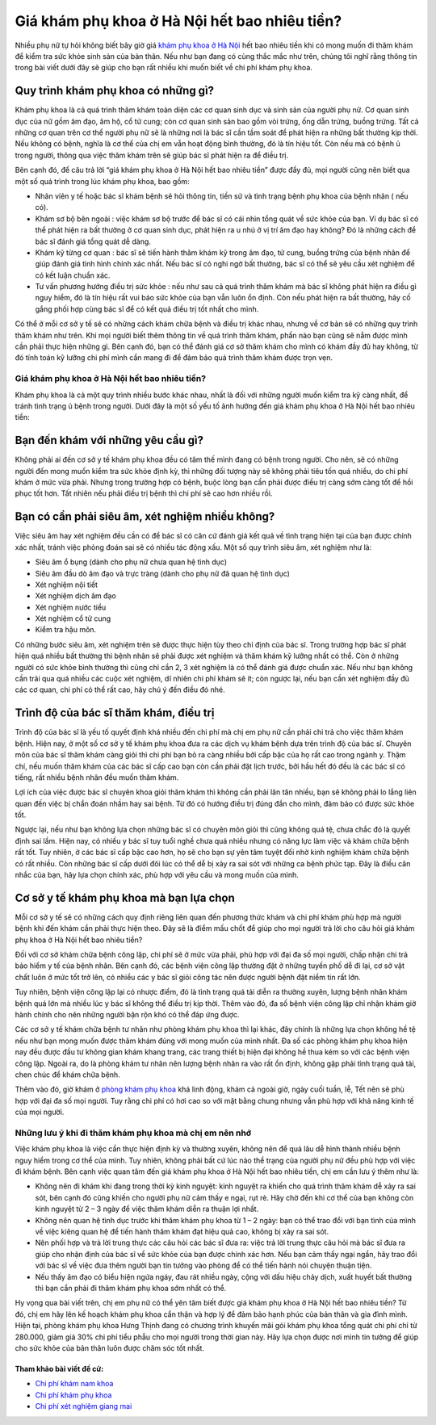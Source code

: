 -----
Giá khám phụ khoa ở Hà Nội hết bao nhiêu tiền?
-----

Nhiều phụ nữ tự hỏi không biết bây giờ giá `khám phụ khoa ở Hà Nội <http://phukhoahungthinh.vn/>`_ hết bao nhiêu tiền khi có mong muốn đi thăm khám để kiểm tra sức khỏe sinh sản của bản thân. Nếu như bạn đang có cùng thắc mắc như trên, chúng tôi nghĩ rằng thông tin trong bài viết dưới đây sẽ giúp cho bạn rất nhiều khi muốn biết về chi phí khám phụ khoa.

Quy trình khám phụ khoa có những gì?
-----

Khám phụ khoa là cả quá trình thăm khám toàn diện các cơ quan sinh dục và sinh sản của người phụ nữ. Cơ quan sinh dục của nữ gồm âm đạo, âm hộ, cổ tử cung; còn cơ quan sinh sản bao gồm vòi trứng, ống dẫn trứng, buồng trứng. Tất cả những cơ quan trên cơ thể người phụ nữ sẽ là những nơi là bác sĩ cần tầm soát để phát hiện ra những bất thường kịp thời. Nếu không có bệnh, nghĩa là cơ thể của chị em vẫn hoạt động bình thường, đó là tín hiệu tốt. Còn nếu mà có bệnh ủ trong người, thông qua việc thăm khám trên sẽ giúp bác sĩ phát hiện ra để điều trị.

.. image:: https://bacsionline.org/images/chat-bac-si-tu-van.gif
	:target: http://bit.ly/2UAdCX5

Bên cạnh đó, để câu trả lời “giá khám phụ khoa ở Hà Nội hết bao nhiêu tiền” được đầy đủ, mọi người cũng nên biết qua một số quá trình trong lúc khám phụ khoa, bao gồm:

• Nhân viên y tế hoặc bác sĩ khám bệnh sẽ hỏi thông tin, tiền sử và tình trạng bệnh phụ khoa của bệnh nhân ( nếu có).

• Khám sơ bộ bên ngoài : việc khám sơ bộ trước để bác sĩ có cái nhìn tổng quát về sức khỏe của bạn. Ví dụ bác sĩ có thể phát hiện ra bất thường ở cơ quan sinh dục, phát hiện ra u nhú ở vị trí âm đạo hay không? Đó là những cách để bác sĩ đánh giá tổng quát dễ dàng.

• Khám kỹ từng cơ quan : bác sĩ sẽ tiến hành thăm khám kỹ trong âm đạo, tử cung, buồng trứng của bệnh nhân để giúp đánh giá tình hình chính xác nhất. Nếu bác sĩ có nghi ngờ bất thường, bác sĩ có thể sẽ yêu cầu xét nghiệm để có kết luận chuẩn xác.

• Tư vấn phương hướng điều trị sức khỏe : nếu như sau cả quá trình thăm khám mà bác sĩ không phát hiện ra điều gì nguy hiểm, đó là tín hiệu rất vui báo sức khỏe của bạn vẫn luôn ổn định. Còn nếu phát hiện ra bất thường, hãy cố gắng phối hợp cùng bác sĩ để có kết quả điều trị tốt nhất cho mình.

Có thể ở mỗi cơ sở y tế sẽ có những cách khám chữa bệnh và điều trị khác nhau, nhưng về cơ bản sẽ có những quy trình thăm khám như trên. Khi mọi người biết thêm thông tin về quá trình thăm khám, phần nào bạn cũng sẽ nắm được mình cần phải thực hiện những gì. Bên cạnh đó, bạn có thể đánh giá cơ sở thăm khám cho mình có khám đầy đủ hay không, từ đó tính toán kỹ lưỡng chi phí mình cần mang đi để đảm bảo quá trình thăm khám được trọn vẹn.

====
Giá khám phụ khoa ở Hà Nội hết bao nhiêu tiền?
====

Khám phụ khoa là cả một quy trình nhiều bước khác nhau, nhất là đối với những người muốn kiểm tra kỹ càng nhất, để tránh tình trạng ủ bệnh trong người. Dưới đây là một số yếu tố ảnh hưởng đến giá khám phụ khoa ở Hà Nội hết bao nhiêu tiền:

.. image:: https://bacsionline.org/images/chat-bac-si-tu-van.gif
	:target: http://bit.ly/2UAdCX5

Bạn đến khám với những yêu cầu gì?
-----

Không phải ai đến cơ sở y tế khám phụ khoa đều có tâm thế mình đang có bệnh trong người. Cho nên, sẽ có những người đến mong muốn kiểm tra sức khỏe định kỳ, thì những đối tượng này sẽ không phải tiêu tốn quá nhiều, do chi phí khám ở mức vừa phải. Nhưng trong trường hợp có bệnh, buộc lòng bạn cần phải được điều trị càng sớm càng tốt để hồi phục tốt hơn. Tất nhiên nếu phải điều trị bệnh thì chi phí sẽ cao hơn nhiều rồi.

Bạn có cần phải siêu âm, xét nghiệm nhiều không?
-----

Việc siêu âm hay xét nghiệm đều cần có để bác sĩ có căn cứ đánh giá kết quả về tình trạng hiện tại của bạn được chính xác nhất, tránh việc phỏng đoán sai sẽ có nhiều tác động xấu. Một số quy trình siêu âm, xét nghiệm như là:

• Siêu âm ổ bụng (dành cho phụ nữ chưa quan hệ tình dục)

• Siêu âm đầu dò âm đạo và trực tràng (dành cho phụ nữ đã quan hệ tình dục)

• Xét nghiệm nội tiết 

• Xét nghiệm dịch âm đạo

• Xét nghiệm nước tiểu

• Xét nghiệm cổ tử cung

• Kiểm tra hậu môn.

Có những bước siêu âm, xét nghiệm trên sẽ được thực hiện tùy theo chỉ định của bác sĩ. Trong trường hợp bác sĩ phát hiện quá nhiều bất thường thì bệnh nhân sẽ phải được xét nghiệm và thăm khám kỹ lưỡng nhất có thể. Còn ở những người có sức khỏe bình thường thì cũng chỉ cần 2, 3 xét nghiệm là có thể đánh giá được chuẩn xác. Nếu như bạn không cần trải qua quá nhiều các cuộc xét nghiệm, dĩ nhiên chi phí khám sẽ ít; còn ngược lại, nếu bạn cần xét nghiệm đầy đủ các cơ quan, chi phí có thể rất cao, hãy chú ý đến điều đó nhé.

Trình độ của bác sĩ thăm khám, điều trị
-----

Trình độ của bác sĩ là yếu tố quyết định khá nhiều đến chi phí mà chị em phụ nữ cần phải chi trả cho việc thăm khám bệnh. Hiện nay, ở một số cơ sở y tế khám phụ khoa đưa ra các dịch vụ khám bệnh dựa trên trình độ của bác sĩ. Chuyên môn của bác sĩ thăm khám càng giỏi thì chi phí bạn bỏ ra càng nhiều bởi cấp bậc của họ rất cao trong ngành y. Thậm chí, nếu muốn thăm khám của các bác sĩ cấp cao bạn còn cần phải đặt lịch trước, bởi hầu hết đó đều là các bác sĩ có tiếng, rất nhiều bệnh nhân đều muốn thăm khám. 

Lợi ích của việc được bác sĩ chuyên khoa giỏi thăm khám thì không cần phải lăn tăn nhiều, bạn sẽ không phải lo lắng liên quan đến việc bị chẩn đoán nhầm hay sai bệnh. Từ đó có hướng điều trị đúng đắn cho mình, đảm bảo có được sức khỏe tốt.

Ngược lại, nếu như bạn không lựa chọn những bác sĩ có chuyên môn giỏi thì cũng không quá tệ, chưa chắc đó là quyết định sai lầm. Hiện nay, có nhiều y bác sĩ tuy tuổi nghề chưa quá nhiều nhưng có năng lực làm việc và khám chữa bệnh rất tốt. Tuy nhiên, ở các bác sĩ cấp bậc cao hơn, họ sẽ cho bạn sự yên tâm tuyệt đối nhờ kinh nghiệm khám chữa bệnh có rất nhiều. Còn những bác sĩ cấp dưới đôi lúc có thể dễ bị xảy ra sai sót với những ca bệnh phức tạp. Đây là điều cân nhắc của bạn, hãy lựa chọn chính xác, phù hợp với yêu cầu và mong muốn của mình.

Cơ sở y tế khám phụ khoa mà bạn lựa chọn
-----

Mỗi cơ sở y tế sẽ có những cách quy định riêng liên quan đến phương thức khám và chi phí khám phù hợp mà người bệnh khi đến khám cần phải thực hiện theo. Đây sẽ là điểm mấu chốt để giúp cho mọi người trả lời cho câu hỏi giá khám phụ khoa ở Hà Nội hết bao nhiêu tiền?

Đối với cơ sở khám chữa bệnh công lập, chi phí sẽ ở mức vừa phải, phù hợp với đại đa số mọi người, chấp nhận chi trả bảo hiểm y tế của bệnh nhân. Bên cạnh đó, các bệnh viện công lập thường đặt ở những tuyến phố dễ đi lại, cơ sở vật chất luôn ở mức tốt trở lên, có nhiều các y bác sĩ giỏi công tác nên được người bệnh đặt niềm tin rất lớn. 

Tuy nhiên, bệnh viện công lập lại có nhược điểm, đó là tình trạng quá tải diễn ra thường xuyên, lượng bệnh nhân khám bệnh quá lớn mà nhiều lúc y bác sĩ không thể điều trị kịp thời. Thêm vào đó, đa số bệnh viện công lập chỉ nhận khám giờ hành chính cho nên những người bận rộn khó có thể đáp ứng được.

.. image:: https://bacsionline.org/images/chat-bac-si-tu-van.gif
	:target: http://bit.ly/2UAdCX5

Các cơ sở y tế khám chữa bệnh tư nhân như phòng khám phụ khoa thì lại khác, đây chính là những lựa chọn không hề tệ nếu như bạn mong muốn được thăm khám đúng với mong muốn của mình nhất. Đa số các phòng khám phụ khoa hiện nay đều được đầu tư không gian khám khang trang, các trang thiết bị hiện đại không hề thua kém so với các bệnh viện công lập. Ngoài ra, do là phòng khám tư nhân nên lượng bệnh nhân ra vào rất ổn định, không gặp phải tình trạng quá tải, chen chúc để khám chữa bệnh. 

Thêm vào đó, giờ khám ở `phòng khám phụ khoa <http://phongkhamphukhoa.org/>`_ khá linh động, khám cả ngoài giờ, ngày cuối tuần, lễ, Tết nên sẽ phù hợp với đại đa số mọi người. Tuy rằng chi phí có hơi cao so với mặt bằng chung nhưng vẫn phù hợp với khả năng kinh tế của mọi người.

====
Những lưu ý khi đi thăm khám phụ khoa mà chị em nên nhớ
====

Việc khám phụ khoa là việc cần thực hiện định kỳ và thường xuyên, không nên để quá lâu dễ hình thành nhiều bệnh nguy hiểm trong cơ thể của mình. Tuy nhiên, không phải bất cứ lúc nào thể trạng của người phụ nữ đều phù hợp với việc đi khám bệnh. Bên cạnh việc quan tâm đến giá khám phụ khoa ở Hà Nội hết bao nhiêu tiền, chị em cần lưu ý thêm như là:

• Không nên đi khám khi đang trong thời kỳ kinh nguyệt: kinh nguyệt ra khiến cho quá trình thăm khám dễ xảy ra sai sót, bên cạnh đó cũng khiến cho người phụ nữ cảm thấy e ngại, rụt rè. Hãy chờ đến khi cơ thể của bạn không còn kinh nguyệt từ 2 – 3 ngày để việc thăm khám diễn ra thuận lợi nhất.

• Không nên quan hệ tình dục trước khi thăm khám phụ khoa từ  1 – 2 ngày:  bạn có thể trao đổi với bạn tình của mình về việc kiêng quan hệ để tiến hành thăm khám đạt hiệu quả cao, không bị xảy ra sai sót.

• Nên phối hợp và trả lời trung thực các câu hỏi các bác sĩ đưa ra: việc trả lời trung thực câu hỏi mà bác sĩ đưa ra giúp cho nhận định của bác sĩ về sức khỏe của bạn được chính xác hơn. Nếu bạn cảm thấy ngại ngần, hãy trao đổi với bác sĩ về việc đưa thêm người bạn tin tưởng vào phòng để có thể tiến hành nói chuyện thuận tiện.

• Nếu thấy âm đạo có biểu hiện ngứa ngáy, đau rát nhiều ngày, cộng với dấu hiệu chảy dịch, xuất huyết bất thường thì bạn cần phải đi thăm khám phụ khoa sớm nhất có thể.

.. image:: https://bacsionline.org/images/chat-bac-si-tu-van.gif
	:target: http://bit.ly/2UAdCX5

Hy vọng qua bài viết trên, chị em phụ nữ có thể yên tâm biết được giá khám phụ khoa ở Hà Nội hết bao nhiêu tiền? Từ đó, chị em hãy lên kế hoạch khám phụ khoa cẩn thận và hợp lý để đảm bảo hạnh phúc của bản thân và gia đình mình. Hiện tại, phòng khám phụ khoa Hưng Thịnh đang có chương trình khuyến mãi gói khám phụ khoa tổng quát chi phí chỉ từ 280.000, giảm giá 30% chi phí tiểu phẫu cho mọi người trong thời gian này. Hãy lựa chọn được nơi mình tin tưởng để giúp cho sức khỏe của bản thân luôn được chăm sóc tốt nhất.

Tham khảo bài viết đề cử:
________________

- `Chi phí khám nam khoa <https://bacsionline.org/chi-phi-kham-nam-khoa-het-bao-nhieu-tien.html>`_

- `Chi phí khám phụ khoa <http://phukhoahungthinh.vn/chi-phi-kham-phu-khoa-gia-het-bao-nhieu-tien/>`_

- `Chi phí xét nghiệm giang mai <http://phukhoahungthinh.vn/xet-nghiem-giang-mai-o-dau-chinh-xac/>`_
